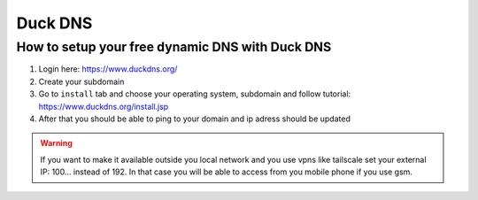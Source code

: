 Duck DNS
========


How to setup your free dynamic DNS with Duck DNS
~~~~~~~~~~~~~~~~~~~~~~~~~~~~~~~~~~~~~~~~~~~~~~~~

1. Login here: https://www.duckdns.org/
2. Create your subdomain
3. Go to ``install`` tab and choose your operating system, subdomain and follow tutorial: https://www.duckdns.org/install.jsp
4. After that you should be able to ping to your domain and ip adress should be updated

.. warning:: If you want to make it available outside you local network and you use vpns like tailscale set your external IP: 100... instead of 192. In that case you will be able to access from you mobile phone if you use gsm.
